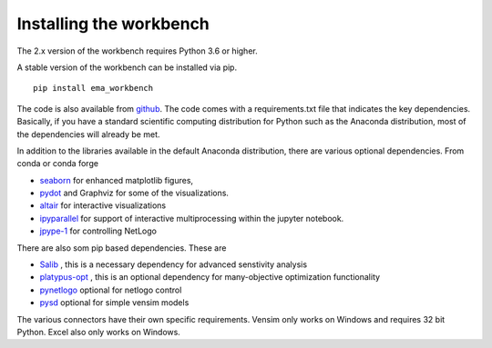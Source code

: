 ************************
Installing the workbench
************************


The 2.x version of the workbench requires Python 3.6 or higher. 

A stable version of the workbench can be installed via pip. ::

	pip install ema_workbench

The code is also available from `github <https://github.com/quaquel/EMAworkbench>`_.
The code comes with a requirements.txt file that indicates the key 
dependencies. Basically, if you have a standard scientific computing 
distribution for Python such as the Anaconda distribution, most of the 
dependencies will already be met. 


In addition to the libraries available in the default Anaconda distribution,
there are various optional dependencies. From conda or conda forge

* `seaborn <https://web.stanford.edu/~mwaskom/software/seaborn/>`_ for enhanced matplotlib figures,  
* `pydot <https://pypi.python.org/pypi/pydot/>`_ and  Graphviz for some of the visualizations. 
* `altair <https://altair-viz.github.io>`_ for interactive visualizations
* `ipyparallel <http://ipyparallel.readthedocs.io/en/latest/>`_ for support of interactive multiprocessing within the jupyter notebook. 
* `jpype-1 <https://jpype.readthedocs.io/en/latest/>`_ for controlling NetLogo

There are also som pip based dependencies. These are

* `Salib <https://salib.readthedocs.io/en/latest/>`_ , this is a necessary dependency for advanced senstivity analysis
* `platypus-opt <https://github.com/Project-Platypus/Platypus>`_ , this is an optional dependency for many-objective optimization functionality
* `pynetlogo <https://pynetlogo.readthedocs.io>`_ optional for netlogo control
* `pysd <https://pysd.readthedocs.io/en/master/>`_ optional for simple vensim models

The various connectors have their own specific requirements. Vensim
only works on Windows and requires 32 bit Python. Excel also only works
on Windows.
